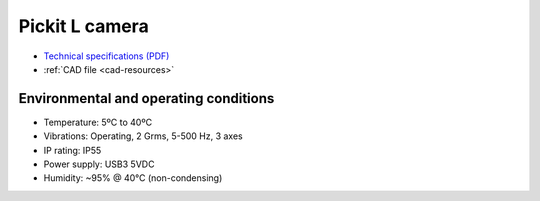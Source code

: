 .. _l-camera:

Pickit L camera
===============

-  `Technical specifications (PDF) <https://pickit.page.link/camera-l-manual>`__
-  :ref:`CAD file <cad-resources>`

Environmental and operating conditions
~~~~~~~~~~~~~~~~~~~~~~~~~~~~~~~~~~~~~~

-  Temperature: 5ºC to 40ºC
-  Vibrations: Operating, 2 Grms, 5-500 Hz, 3 axes
-  IP rating: IP55
-  Power supply: USB3 5VDC
-  Humidity: ~95% @ 40°C (non-condensing)